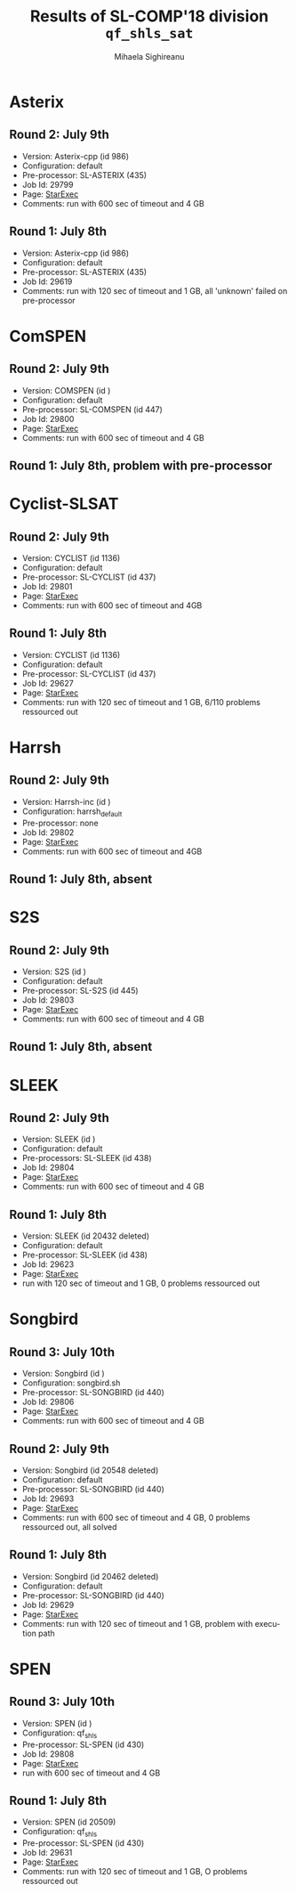 #+TITLE:      Results of SL-COMP'18 division =qf_shls_sat=
#+AUTHOR:     Mihaela Sighireanu
#+EMAIL:      sl-comp@googlegroups.com
#+LANGUAGE:   en
#+CATEGORY:   competition
#+OPTIONS:    H:2 num:nil
#+OPTIONS:    toc:nil
#+OPTIONS:    \n:nil ::t |:t ^:t -:t f:t *:t d:(HIDE)
#+OPTIONS:    tex:t
#+OPTIONS:    html-preamble:nil
#+OPTIONS:    html-postamble:auto
#+HTML_HEAD: <link rel="stylesheet" type="text/css" href="css/htmlize.css"/>
#+HTML_HEAD: <link rel="stylesheet" type="text/css" href="css/stylebig.css"/>


* Asterix
#+NAME: ASTERIx
** Round 2: July 9th
   + Version: Asterix-cpp (id 986)
   + Configuration: default
   + Pre-processor: SL-ASTERIX (435)
   + Job Id: 29799
   + Page: [[https://www.starexec.org/starexec/secure/details/job.jsp?anonId=3f979f0f-b97c-4542-b34d-d81271aabaaa][StarExec]]
   + Comments: run with 600 sec  of timeout and 4 GB

** Round 1: July 8th
   + Version: Asterix-cpp (id 986)
   + Configuration: default
   + Pre-processor: SL-ASTERIX (435)
   + Job Id: 29619
   + Comments: run with 120 sec of timeout and 1 GB, all 'unknown'
     failed on pre-processor


* ComSPEN
#+NAME: CSPEN
** Round 2: July 9th
   + Version: COMSPEN (id )
   + Configuration: default
   + Pre-processor: SL-COMSPEN (id 447)
   + Job Id: 29800
   + Page: [[https://www.starexec.org/starexec/secure/details/job.jsp?anonId=0198bd50-b510-4a7c-813e-f43e385071f5][StarExec]]
   + Comments: run with 600 sec of timeout and 4 GB

** Round 1: July 8th, problem with pre-processor


* Cyclist-SLSAT
#+NAME: CYCLIST
** Round 2: July 9th
   + Version: CYCLIST (id 1136)
   + Configuration: default
   + Pre-processor: SL-CYCLIST (id 437)
   + Job Id: 29801
   + Page: [[https://www.starexec.org/starexec/secure/details/job.jsp?anonId=db1b0071-bf19-4da1-9fcf-1a41733366c3][StarExec]]
   + Comments: run with 600 sec of timeout and 4GB

** Round 1: July 8th
   + Version: CYCLIST (id 1136)
   + Configuration: default
   + Pre-processor: SL-CYCLIST (id 437)
   + Job Id: 29627
   + Page: [[https://www.starexec.org/starexec/secure/details/job.jsp?anonId=4a7747c0-4473-42c1-bece-1c1f79534d89][StarExec]]
   + Comments: run with 120 sec of timeout and 1 GB, 6/110 problems ressourced out


* Harrsh
#+NAME: HARRSH
** Round 2: July 9th
   + Version: Harrsh-inc (id )
   + Configuration: harrsh_default
   + Pre-processor: none
   + Job Id: 29802
   + Page: [[https://www.starexec.org/starexec/secure/details/job.jsp?anonId=c40b170a-9c4a-4890-9068-3d5e344b3248][StarExec]]
   + Comments: run with 600 sec of timeout and 4GB

** Round 1: July 8th, absent


* S2S
#+NAME: S2S
** Round 2: July 9th
   + Version: S2S (id )
   + Configuration: default
   + Pre-processor: SL-S2S (id 445)
   + Job Id: 29803
   + Page: [[https://www.starexec.org/starexec/secure/details/job.jsp?anonId=cadef7e6-5f07-42cb-af0e-9fb777a22a35][StarExec]]
   + Comments: run with 600 sec of timeout and 4 GB

** Round 1: July 8th, absent

* SLEEK
#+NAME: SLEEK
** Round 2: July 9th
   + Version: SLEEK (id ) 
   + Configuration: default
   + Pre-processors: SL-SLEEK (id 438)
   + Job Id: 29804
   + Page: [[https://www.starexec.org/starexec/secure/details/job.jsp?anonId=cbaa3205-deaf-442f-bf2b-4aff3a5c8aa4][StarExec]]
   + Comments: run with 600 sec of timeout and 4 GB

** Round 1: July 8th
  + Version: SLEEK (id 20432 deleted)
  + Configuration: default
  + Pre-processor: SL-SLEEK (id 438)
  + Job Id: 29623
  + Page: [[https://www.starexec.org/starexec/secure/details/job.jsp?anonId=690b4ee2-59d1-4710-9ab5-70d70652a812][StarExec]]
  + run with 120 sec of timeout and 1 GB, 0 problems ressourced out


* Songbird
#+NAME: SB
** Round 3: July 10th
   + Version: Songbird (id )
   + Configuration: songbird.sh
   + Pre-processor: SL-SONGBIRD (id 440)
   + Job Id: 29806
   + Page: [[https://www.starexec.org/starexec/secure/details/job.jsp?anonId=73a94f8f-1244-485d-8f52-921eec27bafd][StarExec]]
   + Comments: run with 600 sec of timeout and 4 GB

** Round 2: July 9th
   + Version: Songbird (id 20548 deleted)
   + Configuration: default
   + Pre-processor: SL-SONGBIRD (id 440)
   + Job Id: 29693
   + Page: [[][StarExec]]
   + Comments: run with 600 sec of timeout and 4 GB, 0 problems ressourced out,
     all solved

** Round 1: July 8th
   + Version: Songbird (id 20462 deleted)
   + Configuration: default
   + Pre-processor: SL-SONGBIRD (id 440)
   + Job Id: 29629
   + Page: [[https://www.starexec.org/starexec/secure/details/job.jsp?anonId=47d0b963-e650-4f78-bfd0-897fa9350188][StarExec]]
   + Comments: run with 120 sec of timeout and 1 GB, problem with
     execution path


* SPEN
#+NAME: SPEN
** Round 3: July 10th
   + Version: SPEN (id )
   + Configuration: qf_shls
   + Pre-processor: SL-SPEN (id 430)
   + Job Id: 29808
   + Page: [[https://www.starexec.org/starexec/secure/details/job.jsp?anonId=3588a66f-5328-4ae2-b6ab-5694e2cb6d87][StarExec]]
   + run with 600 sec of timeout and 4 GB

** Round 1: July 8th
   + Version: SPEN (id 20509)
   + Configuration: qf_shls
   + Pre-processor: SL-SPEN (id 430)
   + Job Id: 29631
   + Page: [[https://www.starexec.org/starexec/secure/details/job.jsp?anonId=c07931b7-e4a8-4fac-9deb-07af73a7318c][StarExec]]
   + Comments: run with 120 sec of timeout and 1 GB, O problems ressourced out
